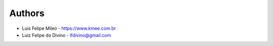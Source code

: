 
Authors
=======

* Luis Felipe Mileo - https://www.kmee.com.br
* Luiz Felipe do Divino - lfdivino@gmail.com
